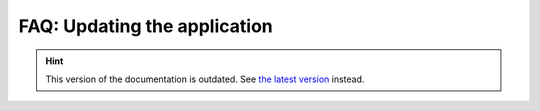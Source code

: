 FAQ: Updating the application
=============================

.. hint::

    This version of the documentation is outdated. See `the latest version </>`__ instead.
